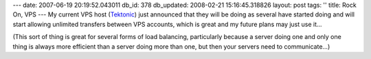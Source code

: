 ---
date: 2007-06-19 20:19:52.043011
db_id: 378
db_updated: 2008-02-21 15:16:45.318826
layout: post
tags: ''
title: Rock On, VPS
---
My current VPS host (Tektonic_) just announced that they will be doing as several have started doing and will start allowing unlimited transfers between VPS accounts, which is great and my future plans may just use it...

(This sort of thing is great for several forms of load balancing, particularly because a server doing one and only one thing is always more efficient than a server doing more than one, but then your servers need to communicate...)

.. _Tektonic: http://www.tektonic.net/